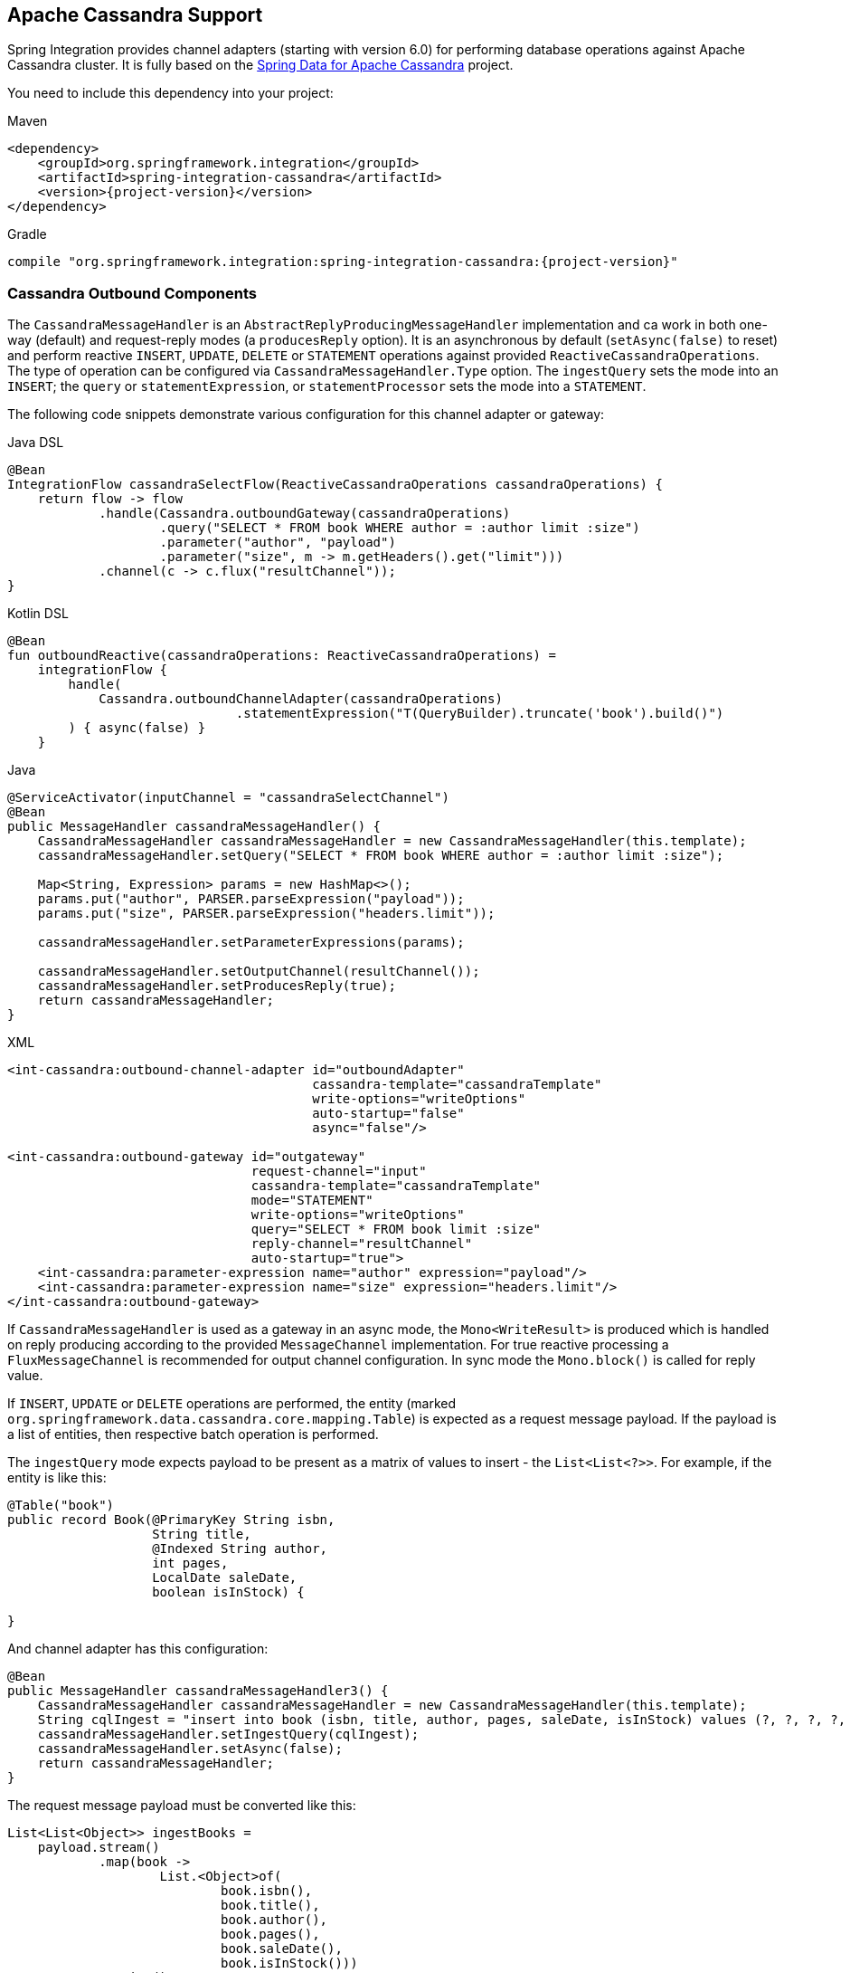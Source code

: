 [[cassandra]]
== Apache Cassandra Support

Spring Integration provides channel adapters (starting with version 6.0) for performing database operations against Apache Cassandra cluster.
It is fully based on the https://spring.io/projects/spring-data-cassandra[Spring Data for Apache Cassandra] project.

You need to include this dependency into your project:

====
[source, xml, subs="normal", role="primary"]
.Maven
----
<dependency>
    <groupId>org.springframework.integration</groupId>
    <artifactId>spring-integration-cassandra</artifactId>
    <version>{project-version}</version>
</dependency>
----
[source, groovy, subs="normal", role="secondary"]
.Gradle
----
compile "org.springframework.integration:spring-integration-cassandra:{project-version}"
----
====

[[cassandra-outbound]]
=== Cassandra Outbound Components

The `CassandraMessageHandler` is an `AbstractReplyProducingMessageHandler` implementation and ca work in both one-way (default) and request-reply modes (a `producesReply` option).
It is an asynchronous by default (`setAsync(false)` to reset) and perform reactive `INSERT`, `UPDATE`, `DELETE` or `STATEMENT` operations against provided `ReactiveCassandraOperations`.
The type of operation can be configured via `CassandraMessageHandler.Type` option.
The `ingestQuery` sets the mode into an `INSERT`; the `query` or `statementExpression`, or `statementProcessor` sets the mode into a `STATEMENT`.

The following code snippets demonstrate various configuration for this channel adapter or gateway:

====
[source, java, role="primary"]
.Java DSL
----
@Bean
IntegrationFlow cassandraSelectFlow(ReactiveCassandraOperations cassandraOperations) {
    return flow -> flow
            .handle(Cassandra.outboundGateway(cassandraOperations)
                    .query("SELECT * FROM book WHERE author = :author limit :size")
                    .parameter("author", "payload")
                    .parameter("size", m -> m.getHeaders().get("limit")))
            .channel(c -> c.flux("resultChannel"));
}
----
[source, kotlin, role="secondary"]
.Kotlin DSL
----
@Bean
fun outboundReactive(cassandraOperations: ReactiveCassandraOperations) =
    integrationFlow {
        handle(
            Cassandra.outboundChannelAdapter(cassandraOperations)
                              .statementExpression("T(QueryBuilder).truncate('book').build()")
        ) { async(false) }
    }
----
[source, java, role="secondary"]
.Java
----
@ServiceActivator(inputChannel = "cassandraSelectChannel")
@Bean
public MessageHandler cassandraMessageHandler() {
    CassandraMessageHandler cassandraMessageHandler = new CassandraMessageHandler(this.template);
    cassandraMessageHandler.setQuery("SELECT * FROM book WHERE author = :author limit :size");

    Map<String, Expression> params = new HashMap<>();
    params.put("author", PARSER.parseExpression("payload"));
    params.put("size", PARSER.parseExpression("headers.limit"));
    
    cassandraMessageHandler.setParameterExpressions(params);

    cassandraMessageHandler.setOutputChannel(resultChannel());
    cassandraMessageHandler.setProducesReply(true);
    return cassandraMessageHandler;
}
----
[source, xml, role="secondary"]
.XML
----
<int-cassandra:outbound-channel-adapter id="outboundAdapter"
                                        cassandra-template="cassandraTemplate"
                                        write-options="writeOptions"
                                        auto-startup="false"
                                        async="false"/>

<int-cassandra:outbound-gateway id="outgateway"
                                request-channel="input"
                                cassandra-template="cassandraTemplate"
                                mode="STATEMENT"
                                write-options="writeOptions"
                                query="SELECT * FROM book limit :size"
                                reply-channel="resultChannel"
                                auto-startup="true">
    <int-cassandra:parameter-expression name="author" expression="payload"/>
    <int-cassandra:parameter-expression name="size" expression="headers.limit"/>
</int-cassandra:outbound-gateway>
----
====

If `CassandraMessageHandler` is used as a gateway in an async mode, the `Mono<WriteResult>` is produced which is handled on reply producing according to the provided `MessageChannel` implementation.
For true reactive processing a `FluxMessageChannel` is recommended for output channel configuration.
In sync mode the `Mono.block()` is called for reply value.

If  `INSERT`, `UPDATE` or `DELETE` operations are performed, the entity (marked `org.springframework.data.cassandra.core.mapping.Table`) is expected as a request message payload.
If the payload is a list of entities, then respective batch operation is performed.

The `ingestQuery` mode expects payload to be present as a matrix of values to insert - the `List<List<?>>`.
For example, if the entity is like this:

====
[source,java]
----
@Table("book")
public record Book(@PrimaryKey String isbn,
                   String title,
                   @Indexed String author,
                   int pages,
                   LocalDate saleDate,
                   boolean isInStock) {

}
----
====

And channel adapter has this configuration:

====
[source,java]
----
@Bean
public MessageHandler cassandraMessageHandler3() {
    CassandraMessageHandler cassandraMessageHandler = new CassandraMessageHandler(this.template);
    String cqlIngest = "insert into book (isbn, title, author, pages, saleDate, isInStock) values (?, ?, ?, ?, ?, ?)";
    cassandraMessageHandler.setIngestQuery(cqlIngest);
    cassandraMessageHandler.setAsync(false);
    return cassandraMessageHandler;
}
----
====

The request message payload must be converted like this:

====
[source,java]
----
List<List<Object>> ingestBooks =
    payload.stream()
            .map(book ->
                    List.<Object>of(
                            book.isbn(),
                            book.title(),
                            book.author(),
                            book.pages(),
                            book.saleDate(),
                            book.isInStock()))
            .toList();
----
====

For more sophisticated use-cases, the payload can be as an instance of `com.datastax.oss.driver.api.core.cql.Statement`.
A `com.datastax.oss.driver.api.querybuilder.QueryBuilder` API is recommended to build various statements to execute against Apache cassandra.
For example, to remove all the data from `Book` table, a message with a payload like this can be sent to the `CassandraMessageHandler`: `QueryBuilder.truncate("book").build()`.
Alternatively, for a logic based on a request message, the `statementExpression` or `statementProcessor` can be provided for the `CassandraMessageHandler` to build a `Statement` based on that message.
For convenience, a `com.datastax.oss.driver.api.querybuilder` is registered as an `import` into a SpEL evaluation context, so a target expression can be as simple as this:

====
[source,xml]
----
statement-expression="T(QueryBuilder).selectFrom("book").all()"
----
====

The `setParameterExpressions(Map<String, Expression> parameterExpressions)` represents bindable named query parameters and is used only with a `setQuery(String query)` option.
See Java and XML samples mentioned before.
